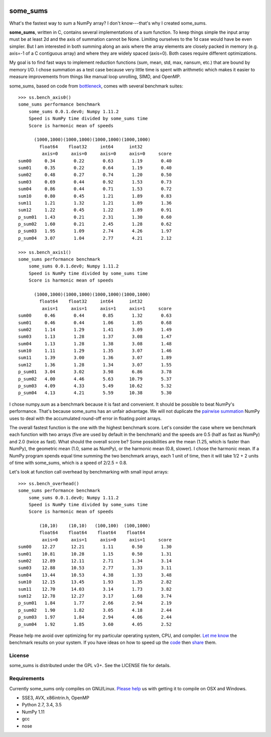 .. image:: https://travis-ci.org/kwgoodman/some_sums.svg?branch=master
    :target: https://travis-ci.org/kwgoodman/some_sums
=========
some_sums
=========

What's the fastest way to sum a NumPy array?  I don't know---that's why I
created some_sums.

**some_sums**, written in C, contains several implementations of a sum
function. To keep things simple the input array must be at least 2d and the
axis of summation cannot be None. Limiting ourselves to the 1d case would
have be even simpler. But I am interested in both summing along an axis
where the array elements are closely packed in memory (e.g. axis=-1 of a
C contiguous array) and where they are widely spaced (axis=0). Both cases
require different optimizations.

My goal is to find fast ways to implement reduction functions (sum, mean,
std, max, nansum, etc.) that are bound by memory I/O. I chose summation as a
test case because very little time is spent with arithmetic which makes it
easier to measure improvements from things like manual loop unrolling, SIMD,
and OpenMP.

some_sums, based on code from `bottleneck`_, comes with several benchmark
suites::

    >>> ss.bench_axis0()
    some_sums performance benchmark
        some_sums 0.0.1.dev0; Numpy 1.11.2
        Speed is NumPy time divided by some_sums time
        Score is harmonic mean of speeds

          (1000,1000)(1000,1000)(1000,1000)(1000,1000)
            float64    float32     int64      int32
             axis=0     axis=0     axis=0     axis=0     score
    sum00     0.34       0.22       0.63       1.19       0.40
    sum01     0.35       0.22       0.64       1.19       0.40
    sum02     0.48       0.27       0.74       1.20       0.50
    sum03     0.69       0.44       0.92       1.53       0.73
    sum04     0.86       0.44       0.71       1.53       0.72
    sum10     0.80       0.45       1.21       1.89       0.83
    sum11     1.21       1.32       1.21       1.89       1.36
    sum12     1.22       0.45       1.22       1.89       0.91
    p_sum01   1.43       0.21       2.31       1.30       0.60
    p_sum02   1.60       0.21       2.45       1.28       0.62
    p_sum03   1.95       1.09       2.74       4.26       1.97
    p_sum04   3.07       1.04       2.77       4.21       2.12

    >>> ss.bench_axis1()
    some_sums performance benchmark
        some_sums 0.0.1.dev0; Numpy 1.11.2
        Speed is NumPy time divided by some_sums time
        Score is harmonic mean of speeds

          (1000,1000)(1000,1000)(1000,1000)(1000,1000)
            float64    float32     int64      int32
             axis=1     axis=1     axis=1     axis=1     score
    sum00     0.46       0.44       0.85       1.32       0.63
    sum01     0.46       0.44       1.06       1.85       0.68
    sum02     1.14       1.29       1.41       3.09       1.49
    sum03     1.13       1.28       1.37       3.08       1.47
    sum04     1.13       1.28       1.38       3.08       1.48
    sum10     1.11       1.29       1.35       3.07       1.46
    sum11     1.39       3.00       1.36       3.07       1.89
    sum12     1.36       1.28       1.34       3.07       1.55
    p_sum01   3.04       3.02       3.98       6.86       3.78
    p_sum02   4.00       4.46       5.63      10.79       5.37
    p_sum03   4.09       4.33       5.49      10.62       5.32
    p_sum04   4.13       4.21       5.59      10.38       5.30

I chose numpy.sum as a benchmark because it is fast and convenient. It
should be possible to beat NumPy's performance. That's because some_sums has
an unfair advantage. We will not duplicate the `pairwise summation`_ NumPy
uses to deal with the accumulated round-off error in floating point arrays.

The overall fastest function is the one with the highest benchmark score.
Let's consider the case where we benchmark each function with two arrays
(five are used by default in the benchmark) and the speeds are 0.5 (half as
fast as NumPy) and 2.0 (twice as fast). What should the overall score be? Some
possibilities are the mean (1.25, which is faster than NumPy), the geometric
mean (1.0, same as NumPy), or the harmonic mean (0.8, slower). I chose the
harmonic mean. If a NumPy program spends equal time summing the two benchmark
arrays, each 1 unit of time, then it will take 1/2 + 2 units of time with
some_sums, which is a speed of 2/2.5 = 0.8.

Let's look at function call overhead by benchmarking with small input arrays::

    >>> ss.bench_overhead()
    some_sums performance benchmark
        some_sums 0.0.1.dev0; Numpy 1.11.2
        Speed is NumPy time divided by some_sums time
        Score is harmonic mean of speeds

            (10,10)    (10,10)   (100,100)  (100,1000)
            float64    float64    float64    float64
             axis=0     axis=1     axis=0     axis=1     score
    sum00    12.27      12.21       1.11       0.50       1.30
    sum01    10.81      10.28       1.15       0.50       1.31
    sum02    12.89      12.11       2.71       1.34       3.14
    sum03    12.88      10.53       2.77       1.33       3.11
    sum04    13.44      10.53       4.38       1.33       3.48
    sum10    12.15      13.45       1.93       1.35       2.82
    sum11    12.70      14.03       3.14       1.73       3.82
    sum12    12.78      12.27       3.17       1.68       3.74
    p_sum01   1.84       1.77       2.66       2.94       2.19
    p_sum02   1.90       1.82       3.05       4.18       2.44
    p_sum03   1.97       1.84       2.94       4.06       2.44
    p_sum04   1.92       1.85       3.60       4.05       2.52

Please help me avoid over optimizing for my particular operating system, CPU,
and compiler. `Let me know`_ the benchmark results on your system. If you have
ideas on how to speed up the `code`_ then `share`_ them.

License
=======

some_sums is distributed under the GPL v3+. See the LICENSE file for details.

Requirements
============

Currently some_sums only compiles on GNU/Linux. `Please help`_ us with getting
it to compile on OSX and Windows.

- SSE3, AVX, x86intrin.h, OpenMP
- Python 2.7, 3.4, 3.5
- NumPy 1.11
- gcc
- nose

.. _bottleneck: https://github.com/kwgoodman/bottleneck
.. _code: https://github.com/kwgoodman/some_sums
.. _share: https://github.com/kwgoodman/some_sums/issues
.. _pairwise summation: https://en.wikipedia.org/wiki/Pairwise_summation
.. _Let me know: https://github.com/kwgoodman/some_sums/issues
.. _Please help: https://github.com/kwgoodman/some_sums/issues/1